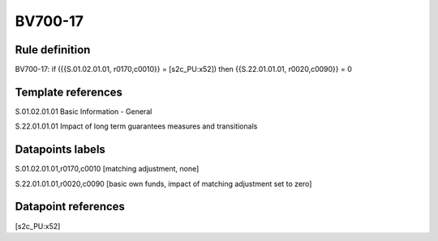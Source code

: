 ========
BV700-17
========

Rule definition
---------------

BV700-17: if ({{S.01.02.01.01, r0170,c0010}} = [s2c_PU:x52]) then {{S.22.01.01.01, r0020,c0090}} = 0


Template references
-------------------

S.01.02.01.01 Basic Information - General

S.22.01.01.01 Impact of long term guarantees measures and transitionals


Datapoints labels
-----------------

S.01.02.01.01,r0170,c0010 [matching adjustment, none]

S.22.01.01.01,r0020,c0090 [basic own funds, impact of matching adjustment set to zero]



Datapoint references
--------------------

[s2c_PU:x52]